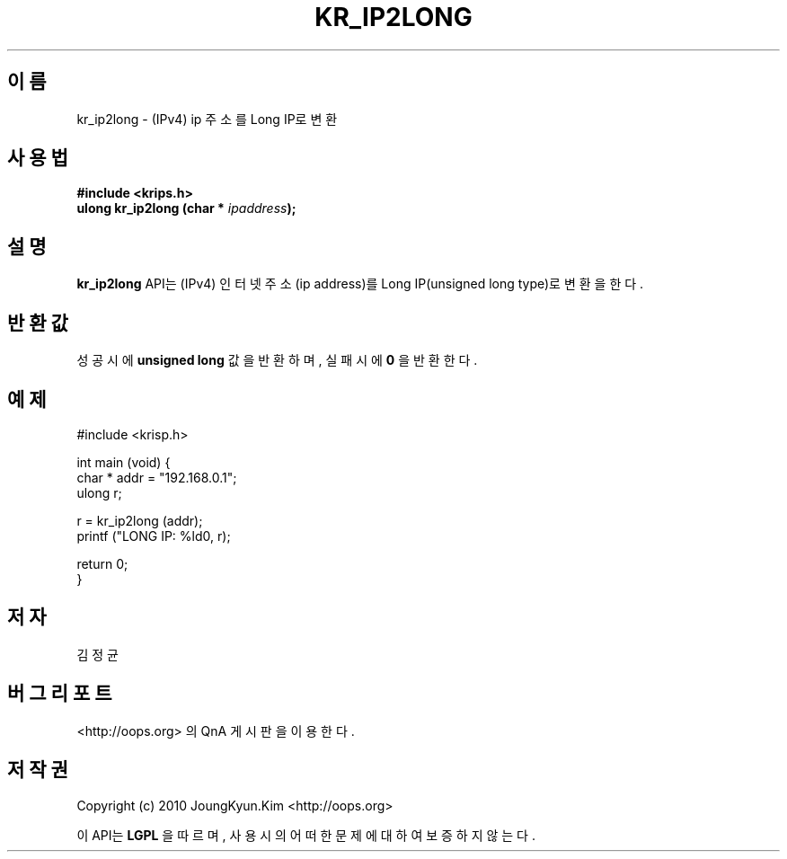 .TH KR_IP2LONG 3 "22 May 2010"
.UC 4

.SH 이름
kr_ip2long \- (IPv4) ip 주소를 Long IP로 변환

.SH 사용법
.BI "#include <krips.h>"
.br
.BI "ulong kr_ip2long (char * " ipaddress ");"

.SH 설명
.BI kr_ip2long
API는 (IPv4) 인터넷 주소(ip address)를 Long IP(unsigned long type)로 변환을 한다.

.SH 반환값
.PP
성공시에
.BI "unsigned long"
값을 반환하며, 실패시에
.BI 0
을 반환한다.

.SH 예제
.nf
#include <krisp.h>

int main (void) {
    char * addr = "192.168.0.1";
    ulong r;

    r = kr_ip2long (addr);
    printf ("LONG IP: %ld\n", r);

    return 0;
}
.fi

.SH 저자
김정균

.SH 버그 리포트
<http://oops.org> 의 QnA 게시판을 이용한다.

.SH 저작권
Copyright (c) 2010 JoungKyun.Kim <http://oops.org>

이 API는 
.BI LGPL
을 따르며, 사용시의 어떠한 문제에 대하여 보증하지 않는다.
